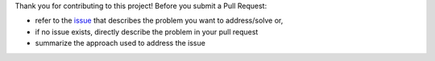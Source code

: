 Thank you for contributing to this project! Before you submit a Pull Request:

* refer to the `issue`_ that describes the problem you want to address/solve or,
* if no issue exists, directly describe the problem in your pull request
* summarize the approach used to address the issue


.. _issue: https://github.com/DaanVanVugt/ymmsl-dot/issues
